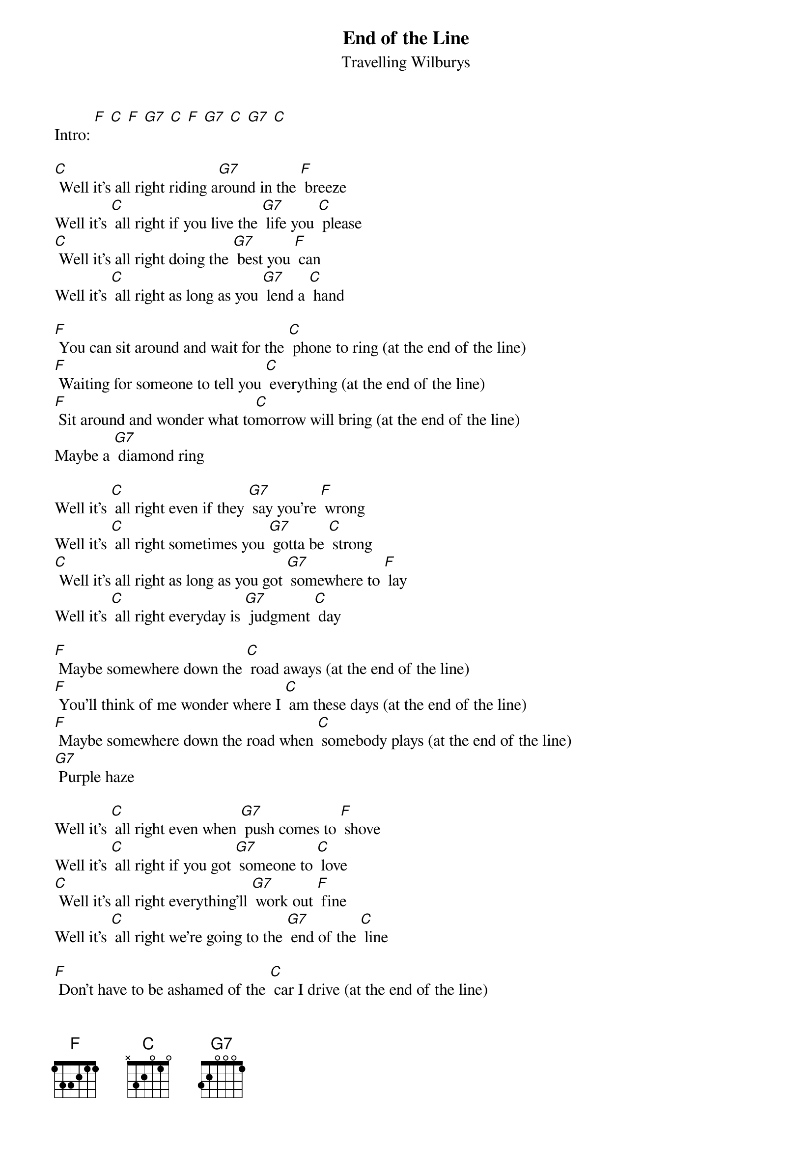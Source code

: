 {t: End of the Line}
{st: Travelling Wilburys}

Intro: [F] [C] [F] [G7] [C] [F] [G7] [C] [G7] [C]

[C] Well it's all right riding a[G7]round in the [F] breeze
Well it's [C] all right if you live the [G7] life you [C] please
[C] Well it's all right doing the [G7] best you [F] can
Well it's [C] all right as long as you [G7] lend a [C] hand

[F] You can sit around and wait for the [C] phone to ring (at the end of the line)
[F] Waiting for someone to tell you [C] everything (at the end of the line)
[F] Sit around and wonder what to[C]morrow will bring (at the end of the line)
Maybe a [G7] diamond ring

Well it's [C] all right even if they [G7] say you're [F] wrong
Well it's [C] all right sometimes you [G7] gotta be [C] strong
[C] Well it's all right as long as you got [G7] somewhere to [F] lay
Well it's [C] all right everyday is [G7] judgment [C] day

[F] Maybe somewhere down the [C] road aways (at the end of the line)
[F] You'll think of me wonder where I [C] am these days (at the end of the line)
[F] Maybe somewhere down the road when [C] somebody plays (at the end of the line)
[G7] Purple haze

Well it's [C] all right even when [G7] push comes to [F] shove
Well it's [C] all right if you got [G7] someone to [C] love
[C] Well it's all right everything'll [G7] work out [F] fine
Well it's [C] all right we're going to the [G7] end of the [C] line

[F] Don't have to be ashamed of the [C] car I drive (at the end of the line)
[F] I'm glad to be here happy to [C] be alive (at the end of the line)
[F] It don't matter if you're [C] by my side (at the end of the line)
I'm [G7] satisfied

Well it's [C] all right even if you're [G7] old and [F] gray
Well it's [C] all right you still got [G7] something to [C] say
[C] Well it's all right remember to [G7] live and let [F] live
Well it's [C] all right the best you can [G7] do is for[C]give

[C] Well it's all right riding a[G7]round in the [F] breeze
Well it's [C] all right if you live the [G7] life you [C] please
[C] Well it's all right even if the [G7] sun don't [F] shine
Well it's [C] all right we're going to the [G7] end of the [C] line

[F] [C] [F] [G7] [C] [F] [G7] [C] [G7] [C]
